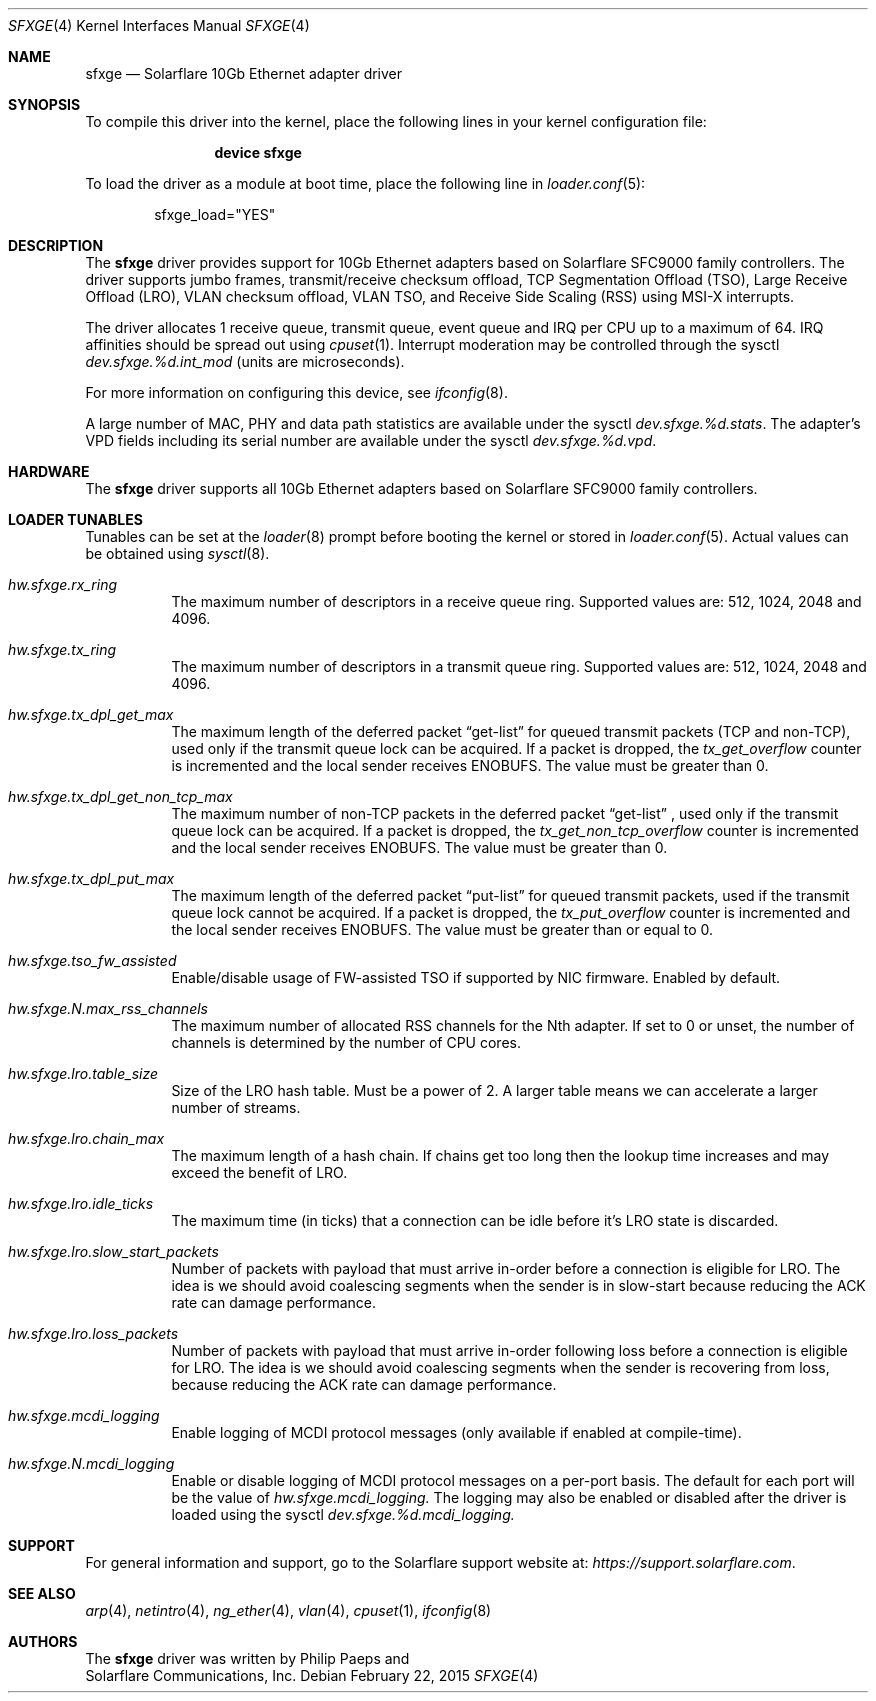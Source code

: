 .\" Copyright (c) 2011-2015 Solarflare Communications Inc.
.\" All rights reserved.
.\"
.\" Redistribution and use in source and binary forms, with or without
.\" modification, are permitted provided that the following conditions are met:
.\"
.\" 1. Redistributions of source code must retain the above copyright notice,
.\"    this list of conditions and the following disclaimer.
.\" 2. Redistributions in binary form must reproduce the above copyright notice,
.\"    this list of conditions and the following disclaimer in the documentation
.\"    and/or other materials provided with the distribution.
.\"
.\" THIS SOFTWARE IS PROVIDED BY THE COPYRIGHT HOLDERS AND CONTRIBUTORS "AS IS"
.\" AND ANY EXPRESS OR IMPLIED WARRANTIES, INCLUDING, BUT NOT LIMITED TO,
.\" THE IMPLIED WARRANTIES OF MERCHANTABILITY AND FITNESS FOR A PARTICULAR
.\" PURPOSE ARE DISCLAIMED. IN NO EVENT SHALL THE COPYRIGHT OWNER OR
.\" CONTRIBUTORS BE LIABLE FOR ANY DIRECT, INDIRECT, INCIDENTAL, SPECIAL,
.\" EXEMPLARY, OR CONSEQUENTIAL DAMAGES (INCLUDING, BUT NOT LIMITED TO,
.\" PROCUREMENT OF SUBSTITUTE GOODS OR SERVICES; LOSS OF USE, DATA, OR PROFITS;
.\" OR BUSINESS INTERRUPTION) HOWEVER CAUSED AND ON ANY THEORY OF LIABILITY,
.\" WHETHER IN CONTRACT, STRICT LIABILITY, OR TORT (INCLUDING NEGLIGENCE OR
.\" OTHERWISE) ARISING IN ANY WAY OUT OF THE USE OF THIS SOFTWARE,
.\" EVEN IF ADVISED OF THE POSSIBILITY OF SUCH DAMAGE.
.\"
.\" The views and conclusions contained in the software and documentation are
.\" those of the authors and should not be interpreted as representing official
.\" policies, either expressed or implied, of the FreeBSD Project.
.\"
.\" $FreeBSD$
.\"
.Dd February 22, 2015
.Dt SFXGE 4
.Os
.Sh NAME
.Nm sfxge
.Nd "Solarflare 10Gb Ethernet adapter driver"
.Sh SYNOPSIS
To compile this driver into the kernel,
place the following lines in your
kernel configuration file:
.Bd -ragged -offset indent
.Cd "device sfxge"
.Ed
.Pp
To load the driver as a
module at boot time, place the following line in
.Xr loader.conf 5 :
.Bd -literal -offset indent
sfxge_load="YES"
.Ed
.Sh DESCRIPTION
The
.Nm
driver provides support for 10Gb Ethernet adapters based on
Solarflare SFC9000 family controllers.
The driver supports jumbo
frames, transmit/receive checksum offload, TCP Segmentation Offload
(TSO), Large Receive Offload (LRO), VLAN checksum offload, VLAN TSO,
and Receive Side Scaling (RSS) using MSI-X interrupts.
.Pp
The driver allocates 1 receive queue, transmit queue, event queue and
IRQ per CPU up to a maximum of 64.
IRQ affinities should be spread out using
.Xr cpuset 1 .
Interrupt moderation may be controlled through the sysctl
.Va dev.sfxge.%d.int_mod
(units are microseconds).
.Pp
For more information on configuring this device, see
.Xr ifconfig 8 .
.Pp
A large number of MAC, PHY and data path statistics are available
under the sysctl
.Va dev.sfxge.%d.stats .
The adapter's VPD
fields including its serial number are available under the sysctl
.Va dev.sfxge.%d.vpd .
.Sh HARDWARE
The
.Nm
driver supports all 10Gb Ethernet adapters based on Solarflare SFC9000
family controllers.
.Sh LOADER TUNABLES
Tunables can be set at the
.Xr loader 8
prompt before booting the kernel or stored in
.Xr loader.conf 5 .
Actual values can be obtained using
.Xr sysctl 8 .
.Bl -tag -width indent
.It Va hw.sfxge.rx_ring
The maximum number of descriptors in a receive queue ring.
Supported values are: 512, 1024, 2048 and 4096.
.It Va hw.sfxge.tx_ring
The maximum number of descriptors in a transmit queue ring.
Supported values are: 512, 1024, 2048 and 4096.
.It Va hw.sfxge.tx_dpl_get_max
The maximum length of the deferred packet
.Dq get-list
for queued transmit packets (TCP and non-TCP), used only if the transmit
queue lock can be acquired.
If a packet is dropped, the
.Va tx_get_overflow
counter is incremented and the local sender receives ENOBUFS.
The value must be greater than 0.
.It Va hw.sfxge.tx_dpl_get_non_tcp_max
The maximum number of non-TCP packets in the deferred packet
.Dq get-list
, used only if the transmit queue lock can be acquired.
If a packet is dropped, the
.Va tx_get_non_tcp_overflow
counter is incremented and the local sender receives ENOBUFS.
The value must be greater than 0.
.It Va hw.sfxge.tx_dpl_put_max
The maximum length of the deferred packet
.Dq put-list
for queued transmit
packets, used if the transmit queue lock cannot be acquired.
If a packet is dropped, the
.Va tx_put_overflow
counter is incremented and the local sender receives ENOBUFS.
The value must be greater than or equal to 0.
.It Va hw.sfxge.tso_fw_assisted
Enable/disable usage of FW-assisted TSO if supported by NIC firmware.
Enabled by default.
.It Va hw.sfxge.N.max_rss_channels
The maximum number of allocated RSS channels for the Nth adapter.
If set to 0 or unset, the number of channels is determined by the number
of CPU cores.
.It Va hw.sfxge.lro.table_size
Size of the LRO hash table.
Must be a power of 2.
A larger table means we can accelerate a larger number of streams.
.It Va hw.sfxge.lro.chain_max
The maximum length of a hash chain.
If chains get too long then the lookup time increases and may exceed
the benefit of LRO.
.It Va hw.sfxge.lro.idle_ticks
The maximum time (in ticks) that a connection can be idle before it's LRO
state is discarded.
.It Va hw.sfxge.lro.slow_start_packets
Number of packets with payload that must arrive in-order before a connection
is eligible for LRO.
The idea is we should avoid coalescing segments when the sender is in
slow-start because reducing the ACK rate can damage performance.
.It Va hw.sfxge.lro.loss_packets
Number of packets with payload that must arrive in-order following loss
before a connection is eligible for LRO.
The idea is we should avoid coalescing segments when the sender is recovering
from loss, because reducing the ACK rate can damage performance.
.It Va hw.sfxge.mcdi_logging
Enable logging of MCDI protocol messages  (only available if enabled at compile-time).
.It Va hw.sfxge.N.mcdi_logging
Enable or disable logging of MCDI protocol messages on a per-port basis. The default for each
port will be the value of
.Va hw.sfxge.mcdi_logging.
The logging may also be enabled or disabled after the driver is loaded using the sysctl
.Va dev.sfxge.%d.mcdi_logging.
.El
.Sh SUPPORT
For general information and support,
go to the Solarflare support website at:
.Pa https://support.solarflare.com .
.Sh SEE ALSO
.Xr arp 4 ,
.Xr netintro 4 ,
.Xr ng_ether 4 ,
.Xr vlan 4 ,
.Xr cpuset 1 ,
.Xr ifconfig 8
.Sh AUTHORS
The
.Nm
driver was written by
.An Philip Paeps
and
.An Solarflare Communications, Inc.
